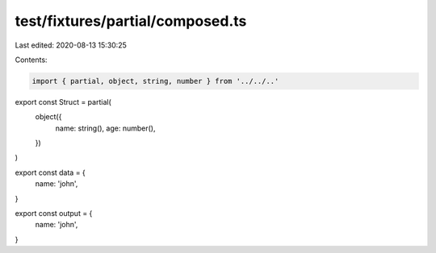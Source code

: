 test/fixtures/partial/composed.ts
=================================

Last edited: 2020-08-13 15:30:25

Contents:

.. code-block:: ts

    import { partial, object, string, number } from '../../..'

export const Struct = partial(
  object({
    name: string(),
    age: number(),
  })
)

export const data = {
  name: 'john',
}

export const output = {
  name: 'john',
}


